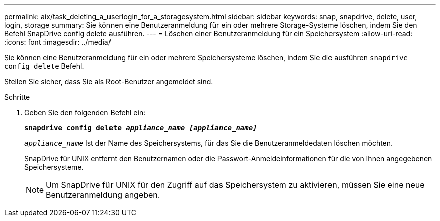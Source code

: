 ---
permalink: aix/task_deleting_a_userlogin_for_a_storagesystem.html 
sidebar: sidebar 
keywords: snap, snapdrive, delete, user, login, storage 
summary: Sie können eine Benutzeranmeldung für ein oder mehrere Storage-Systeme löschen, indem Sie den Befehl SnapDrive config delete ausführen. 
---
= Löschen einer Benutzeranmeldung für ein Speichersystem
:allow-uri-read: 
:icons: font
:imagesdir: ../media/


[role="lead"]
Sie können eine Benutzeranmeldung für ein oder mehrere Speichersysteme löschen, indem Sie die ausführen `snapdrive config delete` Befehl.

Stellen Sie sicher, dass Sie als Root-Benutzer angemeldet sind.

.Schritte
. Geben Sie den folgenden Befehl ein:
+
`*snapdrive config delete _appliance_name [appliance_name]_*`

+
`_appliance_name_` Ist der Name des Speichersystems, für das Sie die Benutzeranmeldedaten löschen möchten.

+
SnapDrive für UNIX entfernt den Benutzernamen oder die Passwort-Anmeldeinformationen für die von Ihnen angegebenen Speichersysteme.

+

NOTE: Um SnapDrive für UNIX für den Zugriff auf das Speichersystem zu aktivieren, müssen Sie eine neue Benutzeranmeldung angeben.



